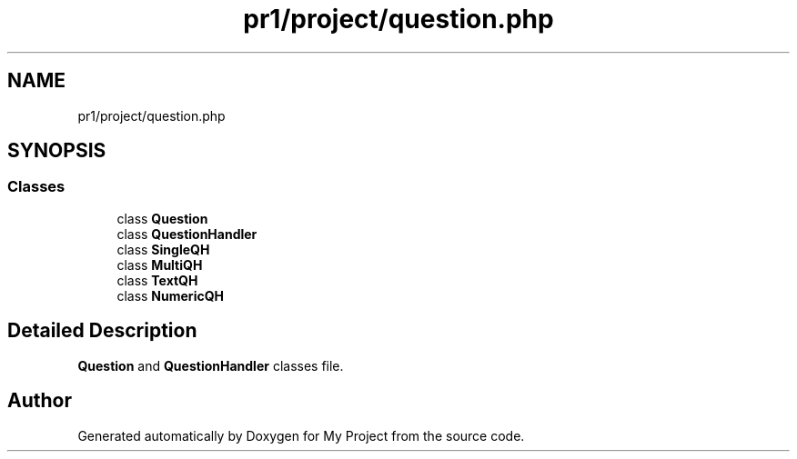 .TH "pr1/project/question.php" 3 "Tue Jun 2 2020" "My Project" \" -*- nroff -*-
.ad l
.nh
.SH NAME
pr1/project/question.php
.SH SYNOPSIS
.br
.PP
.SS "Classes"

.in +1c
.ti -1c
.RI "class \fBQuestion\fP"
.br
.ti -1c
.RI "class \fBQuestionHandler\fP"
.br
.ti -1c
.RI "class \fBSingleQH\fP"
.br
.ti -1c
.RI "class \fBMultiQH\fP"
.br
.ti -1c
.RI "class \fBTextQH\fP"
.br
.ti -1c
.RI "class \fBNumericQH\fP"
.br
.in -1c
.SH "Detailed Description"
.PP 
\fBQuestion\fP and \fBQuestionHandler\fP classes file\&. 
.SH "Author"
.PP 
Generated automatically by Doxygen for My Project from the source code\&.
